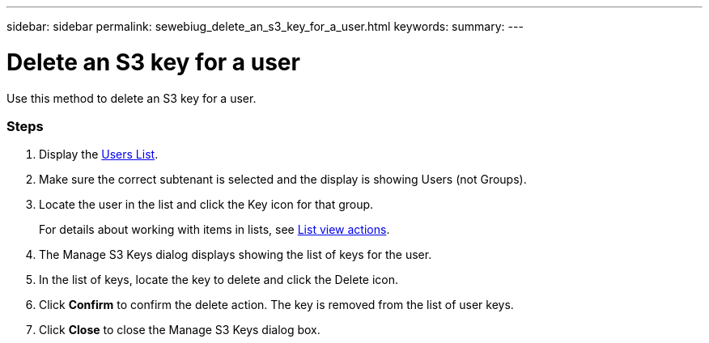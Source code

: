 ---
sidebar: sidebar
permalink: sewebiug_delete_an_s3_key_for_a_user.html
keywords:
summary:
---

= Delete an S3 key for a user
:hardbreaks:
:nofooter:
:icons: font
:linkattrs:
:imagesdir: ./media/

//
// This file was created with NDAC Version 2.0 (August 17, 2020)
//
// 2020-10-20 10:59:39.873608
//

[.lead]
Use this method to delete an S3 key for a user.

=== Steps

. Display the link:sewebiug_view_a_list_of_users.html#view-a-list-of-users[Users List].
. Make sure the correct subtenant is selected and the display is showing Users (not Groups).
. Locate the user in the list and click the Key icon for that group.
+
For details about working with items in lists, see link:sewebiug_netapp_service_engine_web_interface_overview.html#list-view[List view actions].

. The Manage S3 Keys dialog displays showing the list of keys for the user.
. In the list of keys, locate the key to delete and click the Delete icon.
. Click *Confirm* to confirm the delete action. The key is removed from the list of user keys.
. Click *Close* to close the Manage S3 Keys dialog box.
